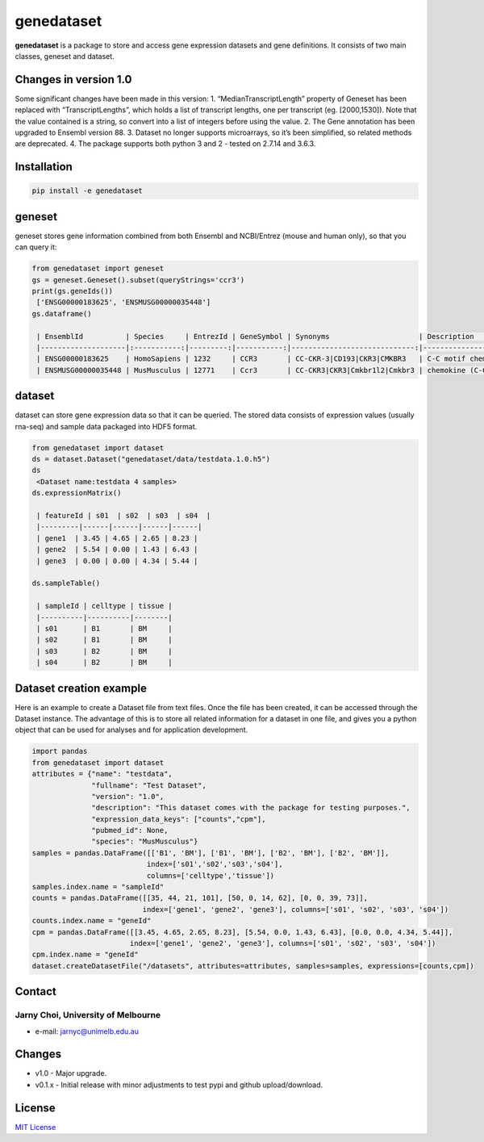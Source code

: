 genedataset
===========

**genedataset** is a package to store and access gene expression
datasets and gene definitions. It consists of two main classes, geneset
and dataset.

Changes in version 1.0
----------------------

Some significant changes have been made in this version: 1.
“MedianTranscriptLength” property of Geneset has been replaced with
“TranscriptLengths”, which holds a list of transcript lengths, one per
transcript (eg. [2000,1530]). Note that the value contained is a string,
so convert into a list of integers before using the value. 2. The Gene
annotation has been upgraded to Ensembl version 88. 3. Dataset no longer
supports microarrays, so it’s been simplified, so related methods are
deprecated. 4. The package supports both python 3 and 2 - tested on
2.7.14 and 3.6.3.

Installation
------------

.. code:: bash

    pip install -e genedataset

geneset
-------

geneset stores gene information combined from both Ensembl and
NCBI/Entrez (mouse and human only), so that you can query it:

.. code:: python

    from genedataset import geneset
    gs = geneset.Geneset().subset(queryStrings='ccr3')
    print(gs.geneIds())
     ['ENSG00000183625', 'ENSMUSG00000035448']
    gs.dataframe()

     | EnsemblId          | Species     | EntrezId | GeneSymbol | Synonyms                     | Description                      | TranscriptLengths                             | Orthologue              |
     |--------------------|:-----------:|---------:|-----------:|-----------------------------:|---------------------------------:|----------------------------------------------:|------------------------:|
     | ENSG00000183625    | HomoSapiens | 1232     | CCR3       | CC-CKR-3|CD193|CKR3|CMKBR3   | C-C motif chemokine receptor 3   | [2000, 1581, 400, 436, 212, 1284, 1201, 1786] | ENSMUSG00000035448:Ccr3 |
     | ENSMUSG00000035448 | MusMusculus | 12771    | Ccr3       | CC-CKR3|CKR3|Cmkbr1l2|Cmkbr3 | chemokine (C-C motif) receptor 3 | [3272]                                        | ENSG00000183625:CCR3    |

dataset
-------

dataset can store gene expression data so that it can be queried. The
stored data consists of expression values (usually rna-seq) and sample
data packaged into HDF5 format.

.. code:: python

    from genedataset import dataset
    ds = dataset.Dataset("genedataset/data/testdata.1.0.h5")
    ds
     <Dataset name:testdata 4 samples>
    ds.expressionMatrix()

     | featureId | s01  | s02  | s03  | s04  |
     |---------|------|------|------|------|
     | gene1  | 3.45 | 4.65 | 2.65 | 8.23 |
     | gene2  | 5.54 | 0.00 | 1.43 | 6.43 |
     | gene3  | 0.00 | 0.00 | 4.34 | 5.44 |

    ds.sampleTable()

     | sampleId | celltype | tissue |
     |----------|----------|--------|
     | s01      | B1       | BM     |
     | s02      | B1       | BM     |
     | s03      | B2       | BM     |
     | s04      | B2       | BM     |

Dataset creation example
------------------------

Here is an example to create a Dataset file from text files. Once the
file has been created, it can be accessed through the Dataset instance.
The advantage of this is to store all related information for a dataset
in one file, and gives you a python object that can be used for analyses
and for application development.

.. code:: python

    import pandas
    from genedataset import dataset
    attributes = {"name": "testdata",
                  "fullname": "Test Dataset",
                  "version": "1.0",
                  "description": "This dataset comes with the package for testing purposes.",
                  "expression_data_keys": ["counts","cpm"],
                  "pubmed_id": None,
                  "species": "MusMusculus"}
    samples = pandas.DataFrame([['B1', 'BM'], ['B1', 'BM'], ['B2', 'BM'], ['B2', 'BM']],
                               index=['s01','s02','s03','s04'],
                               columns=['celltype','tissue'])
    samples.index.name = "sampleId"
    counts = pandas.DataFrame([[35, 44, 21, 101], [50, 0, 14, 62], [0, 0, 39, 73]],
                              index=['gene1', 'gene2', 'gene3'], columns=['s01', 's02', 's03', 's04'])
    counts.index.name = "geneId"
    cpm = pandas.DataFrame([[3.45, 4.65, 2.65, 8.23], [5.54, 0.0, 1.43, 6.43], [0.0, 0.0, 4.34, 5.44]],
                           index=['gene1', 'gene2', 'gene3'], columns=['s01', 's02', 's03', 's04'])
    cpm.index.name = "geneId"
    dataset.createDatasetFile("/datasets", attributes=attributes, samples=samples, expressions=[counts,cpm])

Contact
-------

Jarny Choi, University of Melbourne
^^^^^^^^^^^^^^^^^^^^^^^^^^^^^^^^^^^

-  e-mail: jarnyc@unimelb.edu.au

Changes
-------

-  v1.0 - Major upgrade.
-  v0.1.x - Initial release with minor adjustments to test pypi and
   github upload/download.

License
-------

`MIT License`_

.. _MIT License: LICENSE.txt
